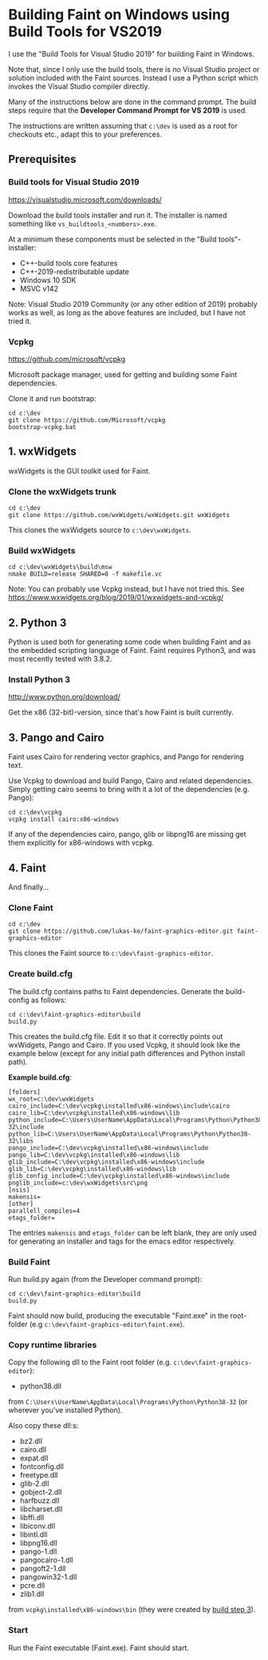 #+STARTUP: showall

* Building Faint on Windows using Build Tools for VS2019
  I use the "Build Tools for Visual Studio 2019" for building Faint in
  Windows.

  Note that, since I only use the build tools, there is no Visual Studio
  project or solution included with the Faint sources. Instead I use a
  Python script which invokes the Visual Studio compiler directly.

  Many of the instructions below are done in the command prompt. The
  build steps require that the *Developer Command Prompt for VS 2019*
  is used.

  The instructions are written assuming that ~c:\dev~ is used as a root
  for checkouts etc., adapt this to your preferences.

** Prerequisites
*** Build tools for Visual Studio 2019
    https://visualstudio.microsoft.com/downloads/

    Download the build tools installer and run it. The installer is named
    something like ~vs_buildtools_<numbers>.exe~.

    At a minimum these components must be selected in the "Build
    tools"-installer:
    - C++-build tools core features
    - C++-2019-redistributable update
    - Windows 10 SDK
    - MSVC v142

    Note: Visual Studio 2019 Community (or any other edition of 2019)
    probably works as well, as long as the above features are included,
    but I have not tried it.

*** Vcpkg
    https://github.com/microsoft/vcpkg

    Microsoft package manager, used for getting and building some
    Faint dependencies.

    Clone it and run bootstrap:
    #+begin_src
    cd c:\dev
    git clone https://github.com/Microsoft/vcpkg
    bootstrap-vcpkg.bat
    #+end_src

** 1. wxWidgets
   wxWidgets is the GUI toolkit used for Faint.

*** Clone the wxWidgets trunk
    #+begin_src
    cd c:\dev
    git clone https://github.com/wxWidgets/wxWidgets.git wxWidgets
    #+end_src

    This clones the wxWidgets source to ~c:\dev\wxWidgets~.

*** Build wxWidgets
    #+begin_src
    cd c:\dev\wxWidgets\build\msw
    nmake BUILD=release SHARED=0 -f makefile.vc
    #+end_src

    Note: You can probably use Vcpkg instead, but I have not tried this.
    See https://www.wxwidgets.org/blog/2019/01/wxwidgets-and-vcpkg/

** 2. Python 3
   Python is used both for generating some code when building Faint and
   as the embedded scripting language of Faint. Faint requires Python3,
   and was most recently tested with 3.8.2.

*** Install Python 3
    http://www.python.org/download/

    Get the x86 (32-bit)-version, since that's how Faint is built
    currently.

** 3. Pango and Cairo
   Faint uses Cairo for rendering vector graphics, and Pango for
   rendering text.

   Use Vcpkg to download and build Pango, Cairo and related dependencies.
   Simply getting cairo seems to bring with it a lot of the dependencies
   (e.g. Pango):

    #+begin_src
    cd c:\dev\vcpkg
    vcpkg install cairo:x86-windows
    #+end_src

    If any of the dependencies cairo, pango, glib or libpng16 are missing
    get them explicitly for x86-windows with vcpkg.

** 4. Faint
   And finally...

*** Clone Faint

    #+begin_src
    cd c:\dev
    git clone https://github.com/lukas-ke/faint-graphics-editor.git faint-graphics-editor
    #+end_src

    This clones the Faint source to ~c:\dev\faint-graphics-editor~.

*** Create build.cfg

    The build.cfg contains paths to Faint dependencies. Generate the
    build-config as follows:

    #+begin_src
    cd c:\dev\faint-graphics-editor\build
    build.py
    #+end_src

    This creates the build.cfg file. Edit it so that it correctly
    points out wxWidgets, Pango and Cairo. If you used Vcpkg, it
    should look like the example below (except for any initial path
    differences and Python install path).

    *Example build.cfg*:
    #+begin_src
    [folders]
    wx_root=c:\dev\wxWidgets
    cairo_include=C:\dev\vcpkg\installed\x86-windows\include\cairo
    cairo_lib=C:\dev\vcpkg\installed\x86-windows\lib
    python_include=C:\Users\UserName\AppData\Local\Programs\Python\Python38-32\include
    python_lib=C:\Users\UserName\AppData\Local\Programs\Python\Python38-32\libs
    pango_include=C:\dev\vcpkg\installed\x86-windows\include
    pango_lib=C:\dev\vcpkg\installed\x86-windows\lib
    glib_include=C:\dev\vcpkg\installed\x86-windows\include
    glib_lib=C:\dev\vcpkg\installed\x86-windows\lib
    glib_config_include=C:\dev\vcpkg\installed\x86-windows\include
    pnglib_include=c:\dev\wxWidgets\src\png
    [nsis]
    makensis=
    [other]
    parallell_compiles=4
    etags_folder=
    #+end_src

    The entries ~makensis~ and ~etags_folder~ can be left blank, they are
    only used for generating an installer and tags for the emacs editor
    respectively.

*** Build Faint
    Run build.py again (from the Developer command prompt):
    #+begin_src
    cd c:\dev\faint-graphics-editor\build
    build.py
    #+end_src

    Faint should now build, producing the executable "Faint.exe" in
    the root-folder (e.g ~c:\dev\faint-graphics-editor\faint.exe~).

*** Copy runtime libraries
    Copy the following dll to the Faint root folder
    (e.g. ~c:\dev\faint-graphics-editor~):

    - python38.dll
    from ~C:\Users\UserName\AppData\Local\Programs\Python\Python38-32~ (or
    wherever you've installed Python).

    Also copy these dll:s:
    - bz2.dll
    - cairo.dll
    - expat.dll
    - fontconfig.dll
    - freetype.dll
    - glib-2.dll
    - gobject-2.dll
    - harfbuzz.dll
    - libcharset.dll
    - libffi.dll
    - libiconv.dll
    - libintl.dll
    - libpng16.dll
    - pango-1.dll
    - pangocairo-1.dll
    - pangoft2-1.dll
    - pangowin32-1.dll
    - pcre.dll
    - zlib1.dll
    from ~vcpkg\installed\x86-windows\bin~ (they were created by [[#3-pango-and-cairo][build step 3]]).

*** Start
    Run the Faint executable (Faint.exe). Faint should start.
